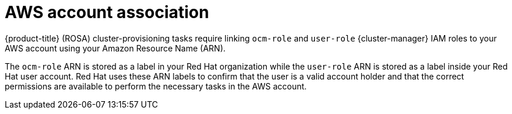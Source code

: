 // Module included in the following assemblies:
//
// * rosa_getting_started_sts/rosa-sts-aws-prereqs.adoc
// * rosa_planning/rosa-sts-ocm-role.adoc
//
:_content-type: CONCEPT
[id="rosa-associating-concept_{context}"]
= AWS account association

{product-title} (ROSA) cluster-provisioning tasks require linking `ocm-role` and `user-role` {cluster-manager} IAM roles to your AWS account using your Amazon Resource Name (ARN).

The `ocm-role` ARN is stored as a label in your Red Hat organization while the `user-role` ARN is stored as a label inside your Red Hat user account. Red Hat uses these ARN labels to confirm that the user is a valid account holder and that the correct permissions are available to perform the necessary tasks in the AWS account.
